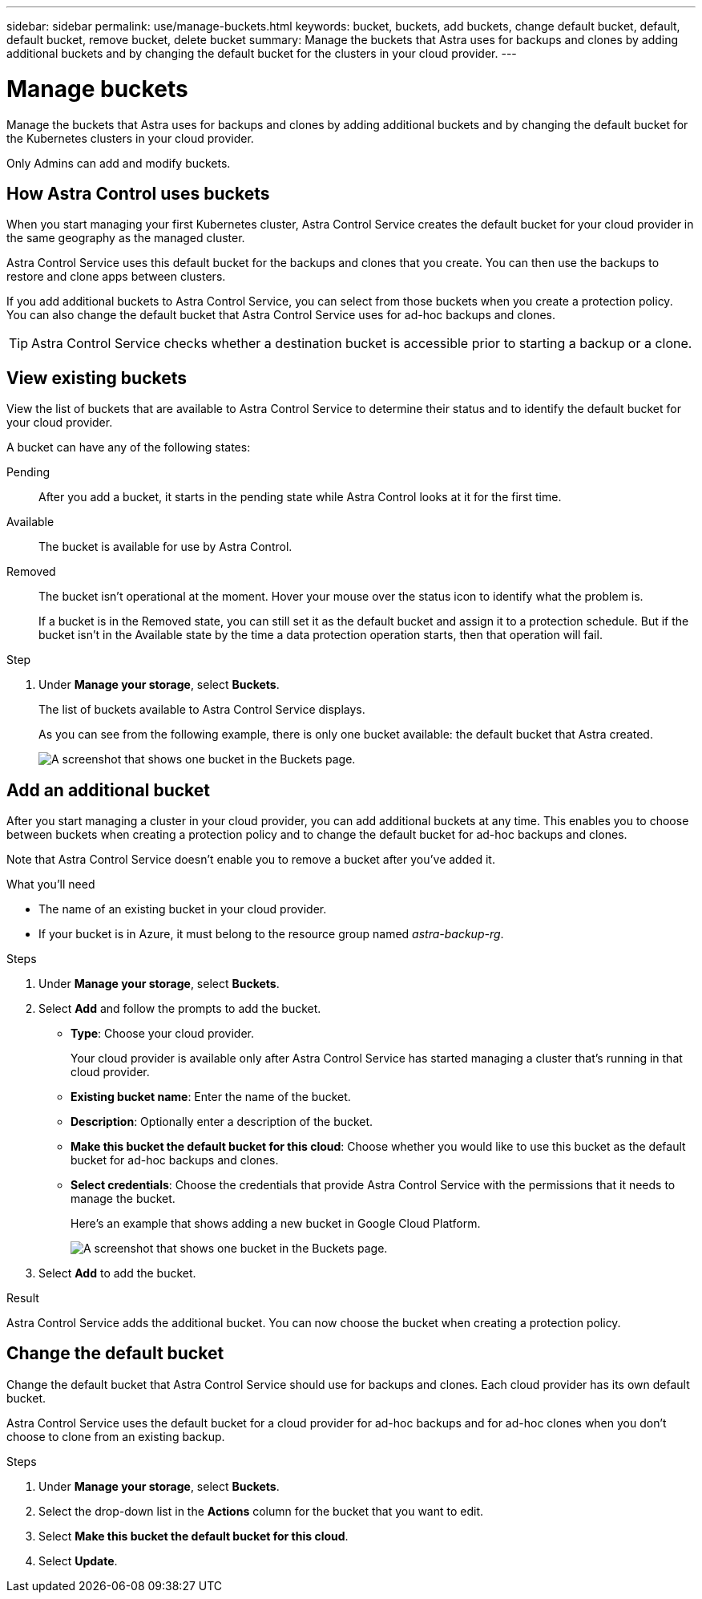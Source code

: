 ---
sidebar: sidebar
permalink: use/manage-buckets.html
keywords: bucket, buckets, add buckets, change default bucket, default, default bucket, remove bucket, delete bucket
summary: Manage the buckets that Astra uses for backups and clones by adding additional buckets and by changing the default bucket for the clusters in your cloud provider.
---

= Manage buckets
:hardbreaks:
:icons: font
:imagesdir: ../media/use/

Manage the buckets that Astra uses for backups and clones by adding additional buckets and by changing the default bucket for the Kubernetes clusters in your cloud provider.

Only Admins can add and modify buckets.

== How Astra Control uses buckets

When you start managing your first Kubernetes cluster, Astra Control Service creates the default bucket for your cloud provider in the same geography as the managed cluster.

Astra Control Service uses this default bucket for the backups and clones that you create. You can then use the backups to restore and clone apps between clusters.

If you add additional buckets to Astra Control Service, you can select from those buckets when you create a protection policy. You can also change the default bucket that Astra Control Service uses for ad-hoc backups and clones.

TIP: Astra Control Service checks whether a destination bucket is accessible prior to starting a backup or a clone.

== View existing buckets

View the list of buckets that are available to Astra Control Service to determine their status and to identify the default bucket for your cloud provider.

A bucket can have any of the following states:

Pending:: After you add a bucket, it starts in the pending state while Astra Control looks at it for the first time.

Available:: The bucket is available for use by Astra Control.

Removed:: The bucket isn't operational at the moment. Hover your mouse over the status icon to identify what the problem is.
+
If a bucket is in the Removed state, you can still set it as the default bucket and assign it to a protection schedule. But if the bucket isn't in the Available state by the time a data protection operation starts, then that operation will fail.

.Step

. Under *Manage your storage*, select *Buckets*.
+
The list of buckets available to Astra Control Service displays.
+
As you can see from the following example, there is only one bucket available: the default bucket that Astra created.
+
image:screenshot_buckets_list.png[A screenshot that shows one bucket in the Buckets page.]

== Add an additional bucket

After you start managing a cluster in your cloud provider, you can add additional buckets at any time. This enables you to choose between buckets when creating a protection policy and to change the default bucket for ad-hoc backups and clones.

Note that Astra Control Service doesn't enable you to remove a bucket after you've added it.

.What you'll need

* The name of an existing bucket in your cloud provider.

* If your bucket is in Azure, it must belong to the resource group named _astra-backup-rg_.

.Steps

. Under *Manage your storage*, select *Buckets*.

. Select *Add* and follow the prompts to add the bucket.
+
* *Type*: Choose your cloud provider.
+
Your cloud provider is available only after Astra Control Service has started managing a cluster that's running in that cloud provider.

* *Existing bucket name*: Enter the name of the bucket.

* *Description*: Optionally enter a description of the bucket.

* *Make this bucket the default bucket for this cloud*: Choose whether you would like to use this bucket as the default bucket for ad-hoc backups and clones.

* *Select credentials*: Choose the credentials that provide Astra Control Service with the permissions that it needs to manage the bucket.
+
Here's an example that shows adding a new bucket in Google Cloud Platform.
+
image:screenshot_buckets_add.png[A screenshot that shows one bucket in the Buckets page.]

. Select *Add* to add the bucket.

.Result

Astra Control Service adds the additional bucket. You can now choose the bucket when creating a protection policy.

== Change the default bucket

Change the default bucket that Astra Control Service should use for backups and clones. Each cloud provider has its own default bucket.

Astra Control Service uses the default bucket for a cloud provider for ad-hoc backups and for ad-hoc clones when you don't choose to clone from an existing backup.

.Steps

. Under *Manage your storage*, select *Buckets*.

. Select the drop-down list in the *Actions* column for the bucket that you want to edit.

. Select *Make this bucket the default bucket for this cloud*.

. Select *Update*.

